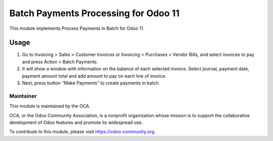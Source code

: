 
=====================================
Batch Payments Processing for Odoo 11
=====================================

This module implements Process Payments in Batch for Odoo 11.


Usage
=====

#.  Go to Invoicing > Sales > Customer Invoices or 
    Invoicing > Purchases > Vendor Bills, and select invoices to pay and
    press Action > Batch Payments.

#.  It will show a window with information on the balance of each 
    selected invoice. Select journal, payment date,  payment amount 
    total and add amount to pay on each line of invoice.

#.  Next, press button "Make Payments" to create payments in batch.


Maintainer
----------

.. image:: https://odoo-community.org/logo.png
   :alt: Odoo Community Association
   :target: https://odoo-community.org

This module is maintained by the OCA.

OCA, or the Odoo Community Association, is a nonprofit organization whose
mission is to support the collaborative development of Odoo features and
promote its widespread use.

To contribute to this module, please visit https://odoo-community.org.
